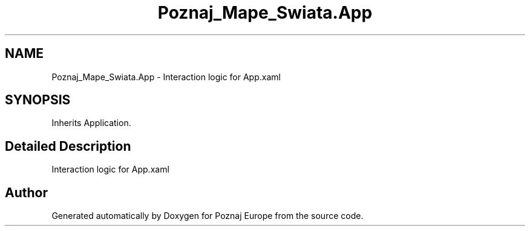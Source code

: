 .TH "Poznaj_Mape_Swiata.App" 3 "Fri Dec 23 2022" "Version v1.0" "Poznaj Europe" \" -*- nroff -*-
.ad l
.nh
.SH NAME
Poznaj_Mape_Swiata.App \- Interaction logic for App\&.xaml   

.SH SYNOPSIS
.br
.PP
.PP
Inherits Application\&.
.SH "Detailed Description"
.PP 
Interaction logic for App\&.xaml  

.SH "Author"
.PP 
Generated automatically by Doxygen for Poznaj Europe from the source code\&.

